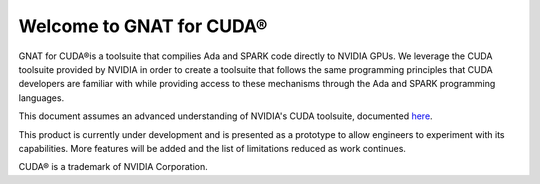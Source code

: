 **************************************
Welcome to GNAT for CUDA®
**************************************

GNAT for CUDA®is a toolsuite that compilies Ada and SPARK code directly to
NVIDIA GPUs. We leverage the CUDA toolsuite provided by NVIDIA in order to
create a toolsuite that follows the same programming principles that CUDA
developers are familiar with while providing access to these mechanisms
through the Ada and SPARK programming languages.

This document assumes an advanced understanding of NVIDIA's CUDA
toolsuite, documented `here <https://docs.nvidia.com/cuda/>`_.

This product is currently under development and is presented as a prototype
to allow engineers to experiment with its capabilities. More features will
be added and the list of limitations reduced as work continues.

CUDA® is a trademark of NVIDIA Corporation.

